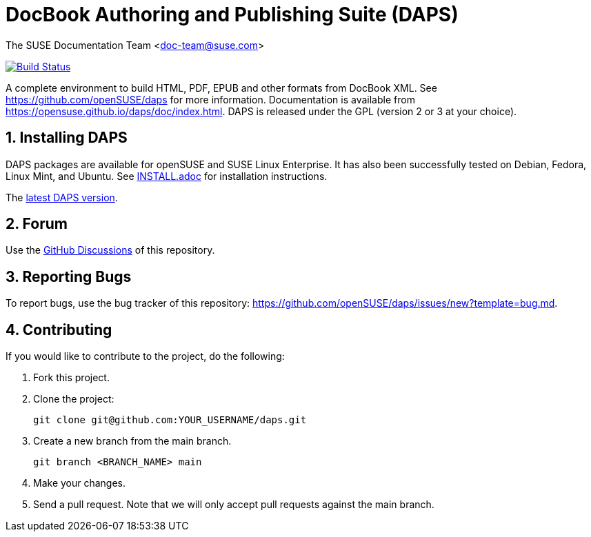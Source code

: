 = DocBook Authoring and Publishing Suite (DAPS)

The SUSE Documentation Team <doc-team@suse.com>

image:https://travis-ci.org/openSUSE/daps.svg?branch=master["Build
Status", link="https://travis-ci.org/openSUSE/daps"]

:numbered:
:website: https://github.com/openSUSE/daps
:giturl:  git@github.com:openSUSE/daps.git
:ghpages: http://opensuse.github.io/daps

A complete environment to build HTML, PDF, EPUB and other formats from
DocBook XML. See {website} for more information. Documentation is available
from https://opensuse.github.io/daps/doc/index.html.
DAPS is released under the GPL (version 2 or 3 at your choice).


== Installing DAPS

DAPS packages are available for openSUSE and SUSE Linux Enterprise. It has
also been successfully tested on Debian, Fedora, Linux Mint, and Ubuntu. See
link:INSTALL.adoc[INSTALL.adoc] for installation instructions.

The https://github.com/openSUSE/daps/releases/latest[latest DAPS version].


== Forum

Use the https://github.com/openSUSE/daps/discussions[GitHub Discussions] of this repository.


== Reporting Bugs

To report bugs, use the bug tracker of this repository: https://github.com/openSUSE/daps/issues/new?template=bug.md.


== Contributing

If you would like to contribute to the project, do the following:

. Fork this project.

. Clone the project:
+
    git clone git@github.com:YOUR_USERNAME/daps.git

. Create a new branch from the main branch.

    git branch <BRANCH_NAME> main

. Make your changes.

. Send a pull request. Note that we will only accept pull requests against
  the main branch.
